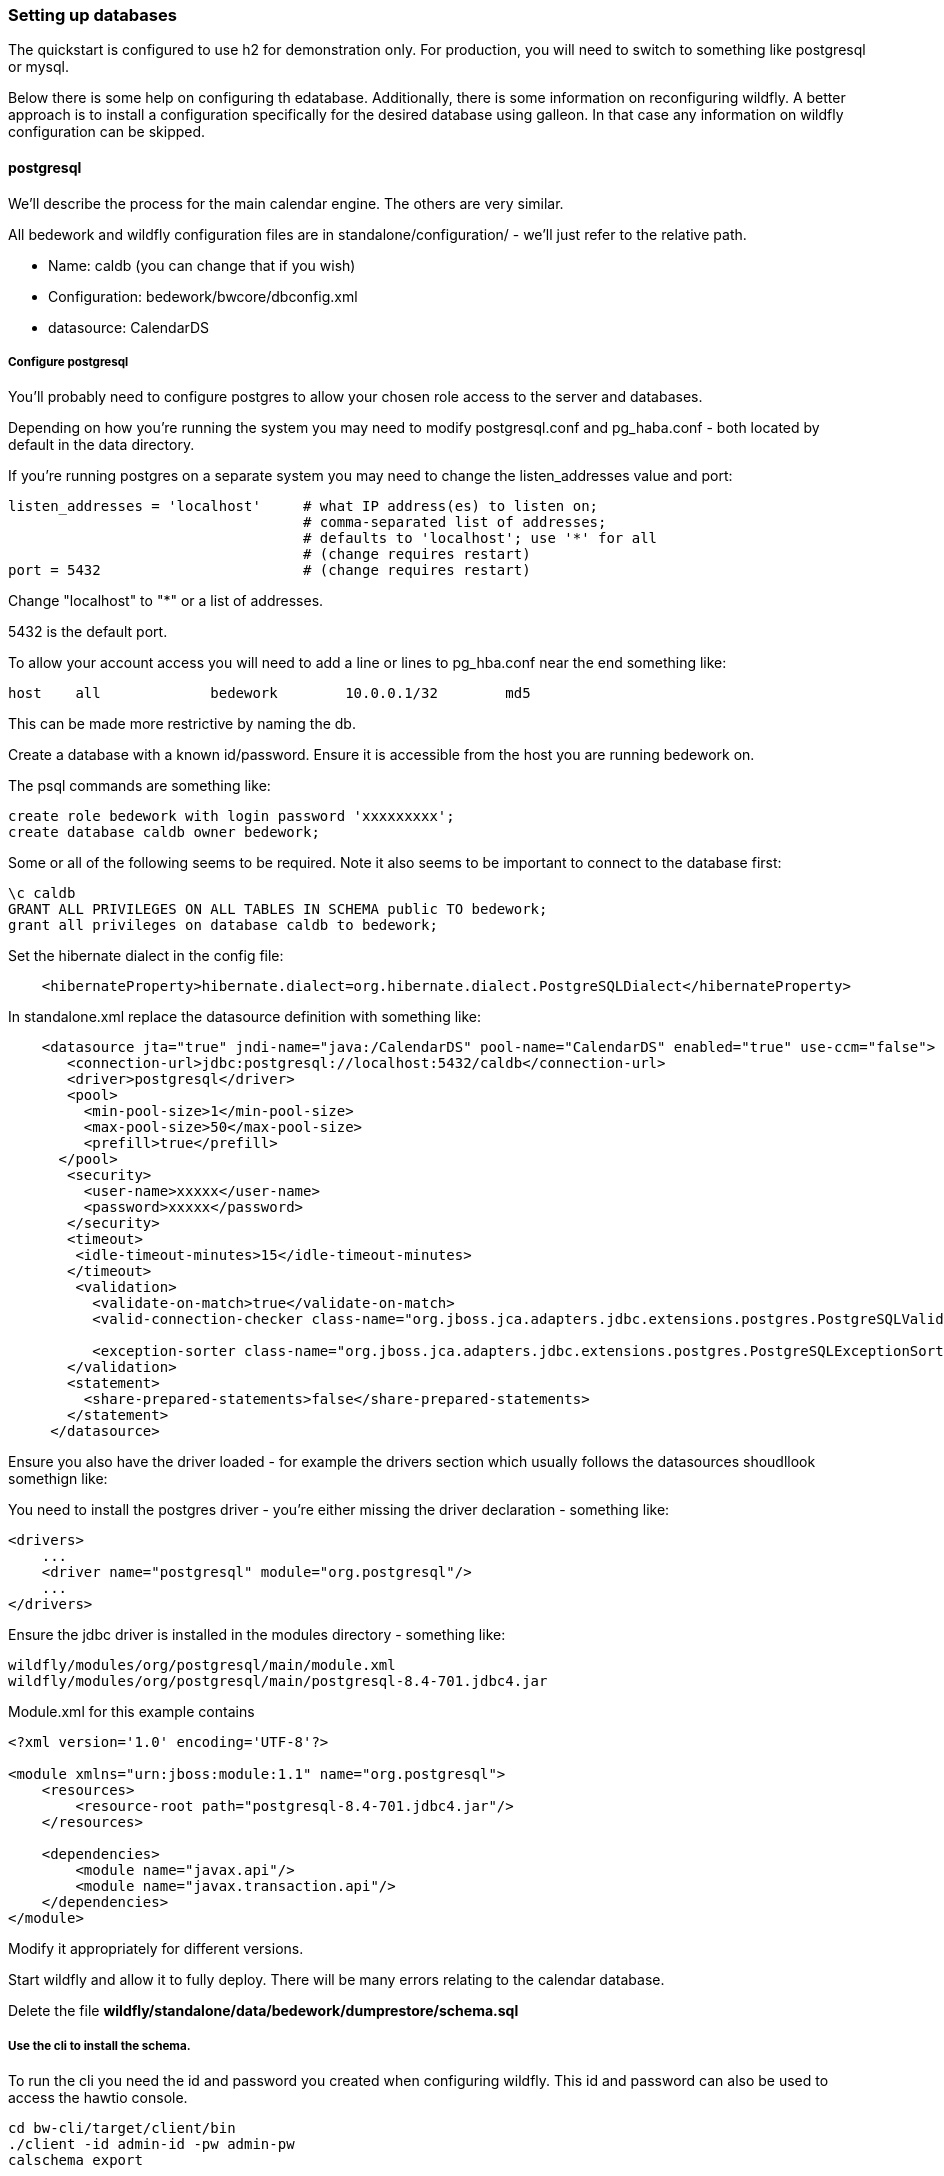 [setting-up-databases]
=== Setting up databases
The quickstart is configured to use h2 for demonstration only. For production, you will need to switch to something like postgresql or mysql.

Below there is some help on configuring th edatabase. Additionally, there is some information on reconfiguring wildfly. A better approach is to install a configuration specifically for the desired database using galleon. In that case any information on wildfly configuration can be skipped.

==== postgresql
We'll describe the process for the main calendar engine. The others are very similar.

All bedework and wildfly configuration files are in standalone/configuration/ - we'll just refer to the relative path. 

  * Name: caldb (you can change that if you wish)
  * Configuration: bedework/bwcore/dbconfig.xml
  * datasource: CalendarDS

===== Configure postgresql
You'll probably need to configure postgres to allow your chosen role access to the server and databases.

Depending on how you're running the system you may need to modify postgresql.conf and pg_haba.conf - both located by default in the data directory.

If you're running postgres on a separate system you may need to change the listen_addresses value and port:

[source]
----
listen_addresses = 'localhost'     # what IP address(es) to listen on;
                                   # comma-separated list of addresses;
                                   # defaults to 'localhost'; use '*' for all
                                   # (change requires restart)
port = 5432                        # (change requires restart)            
----

Change "localhost" to "*" or a list of addresses.

5432 is the default port.

To allow your account access you will need to add a line or lines to pg_hba.conf near the end something like:

[source]
----
host    all             bedework        10.0.0.1/32        md5
----
This can be made more restrictive by naming the db.


Create a database with a known id/password. Ensure it is accessible from the host you are running bedework on.

The psql commands are something like:

[source]
----
create role bedework with login password 'xxxxxxxxx';
create database caldb owner bedework;
----

Some or all of the following seems to be required. Note it also seems to be important to connect to the database first:
----
\c caldb
GRANT ALL PRIVILEGES ON ALL TABLES IN SCHEMA public TO bedework;
grant all privileges on database caldb to bedework;
----

Set the hibernate dialect in the config file:
[source,xml]
----
    <hibernateProperty>hibernate.dialect=org.hibernate.dialect.PostgreSQLDialect</hibernateProperty>
----

In standalone.xml replace the datasource definition with something like:

[source,xml]
----
    <datasource jta="true" jndi-name="java:/CalendarDS" pool-name="CalendarDS" enabled="true" use-ccm="false">
       <connection-url>jdbc:postgresql://localhost:5432/caldb</connection-url>
       <driver>postgresql</driver>
       <pool>
         <min-pool-size>1</min-pool-size>
         <max-pool-size>50</max-pool-size>
         <prefill>true</prefill>
      </pool>
       <security>
         <user-name>xxxxx</user-name>
         <password>xxxxx</password>
       </security>
       <timeout>
        <idle-timeout-minutes>15</idle-timeout-minutes>
       </timeout>
        <validation>
          <validate-on-match>true</validate-on-match>
          <valid-connection-checker class-name="org.jboss.jca.adapters.jdbc.extensions.postgres.PostgreSQLValidConnectionChecker"></valid-connection-checker>

          <exception-sorter class-name="org.jboss.jca.adapters.jdbc.extensions.postgres.PostgreSQLExceptionSorter"></exception-sorter>
       </validation>
       <statement>
         <share-prepared-statements>false</share-prepared-statements>
       </statement>
     </datasource>
----

Ensure you also have the driver loaded - for example the drivers section which usually follows the datasources shoudllook somethign like:

You need to install the postgres driver - you're either missing the driver declaration - something like:

[source,xml]
----
<drivers>
    ...
    <driver name="postgresql" module="org.postgresql"/>
    ...
</drivers>
----

Ensure the jdbc driver is installed in the modules directory - something like:

[source]
----
wildfly/modules/org/postgresql/main/module.xml
wildfly/modules/org/postgresql/main/postgresql-8.4-701.jdbc4.jar
----

Module.xml for this example contains

[source,xml]
----
<?xml version='1.0' encoding='UTF-8'?>

<module xmlns="urn:jboss:module:1.1" name="org.postgresql">
    <resources>
        <resource-root path="postgresql-8.4-701.jdbc4.jar"/>
    </resources>

    <dependencies>
        <module name="javax.api"/>
        <module name="javax.transaction.api"/>
    </dependencies>
</module>
----

Modify it appropriately for different versions.

Start wildfly and allow it to fully deploy. There will be many errors relating to the calendar database.

Delete the file ***wildfly/standalone/data/bedework/dumprestore/schema.sql***

===== Use the cli to install the schema.

To run the cli you need the id and password you created when configuring wildfly. This id and password can also be used to access the hawtio console.

[source]
----
cd bw-cli/target/client/bin
./client -id admin-id -pw admin-pw
calschema export
----

This should install the schema. It will also create a file which can be manually installed if need be - use the psql client application

[source]
----
psql caldb < wildfly/standalone/data/bedework/dumprestore/schema.sql
----

Next you need to add some basic data. For this you need the full path to the initial data in wildfly/standalone/data/bedework/dumprestore/initbedework.xml

In the cli enter the command

[source]
----
restoreCal "/full/path/to/initbedework.xml"
----
The quotes are required. Some activity should ensue.

Reindex the data - again use the cli

[source]
----
rebuildidx
----

wait for it to terminate - then enter

[source]
----
listidx
----
The alias ***bwuser*** should be pointing at the index before the last one just created.

In the cli

[source]
----
makeidxprod index-name
----
replacing ***index-name*** with that last name - no quotes.

==== MySQL

TBD

Set the hibernate dialect in the config file:
[source,xml]
----
    <hibernateProperty>hibernate.dialect=org.hibernate.dialect.MySQL5InnoDBDialect</hibernateProperty>
----
